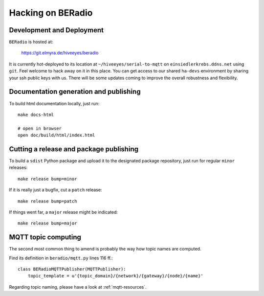 .. _hacking:

==================
Hacking on BERadio
==================


Development and Deployment
==========================

``BERadio`` is hosted at:

    https://git.elmyra.de/hiveeyes/beradio

It is currently hot-deployed to its location at ``~/hiveeyes/serial-to-mqtt`` on ``einsiedlerkrebs.ddns.net`` using ``git``.
Feel welcome to hack away on it in this place. You can get access to our shared ``ha-devs`` environment by sharing your
ssh public keys with us. There will be some updates coming to improve the overall robustness and flexibility.


Documentation generation and publishing
=======================================
To build html documentation locally, just run::

    make docs-html

    # open in browser
    open doc/build/html/index.html


Cutting a release and package publishing
========================================
To build a ``sdist`` Python package and upload it to the designated package repository,
just run for regular ``minor`` releases::

    make release bump=minor

If it is really just a bugfix, cut a ``patch`` release::

    make release bump=patch

If things went far, a ``major`` release might be indicated::

    make release bump=major


MQTT topic computing
====================

The second most common thing to amend is probably the way how topic names are computed.

Find its definition in ``beradio/mqtt.py`` lines 116 ff.::

    class BERadioMQTTPublisher(MQTTPublisher):
        topic_template = u'{topic_domain}/{network}/{gateway}/{node}/{name}'

Regarding topic naming, please have a look at :ref:`mqtt-resources`.
